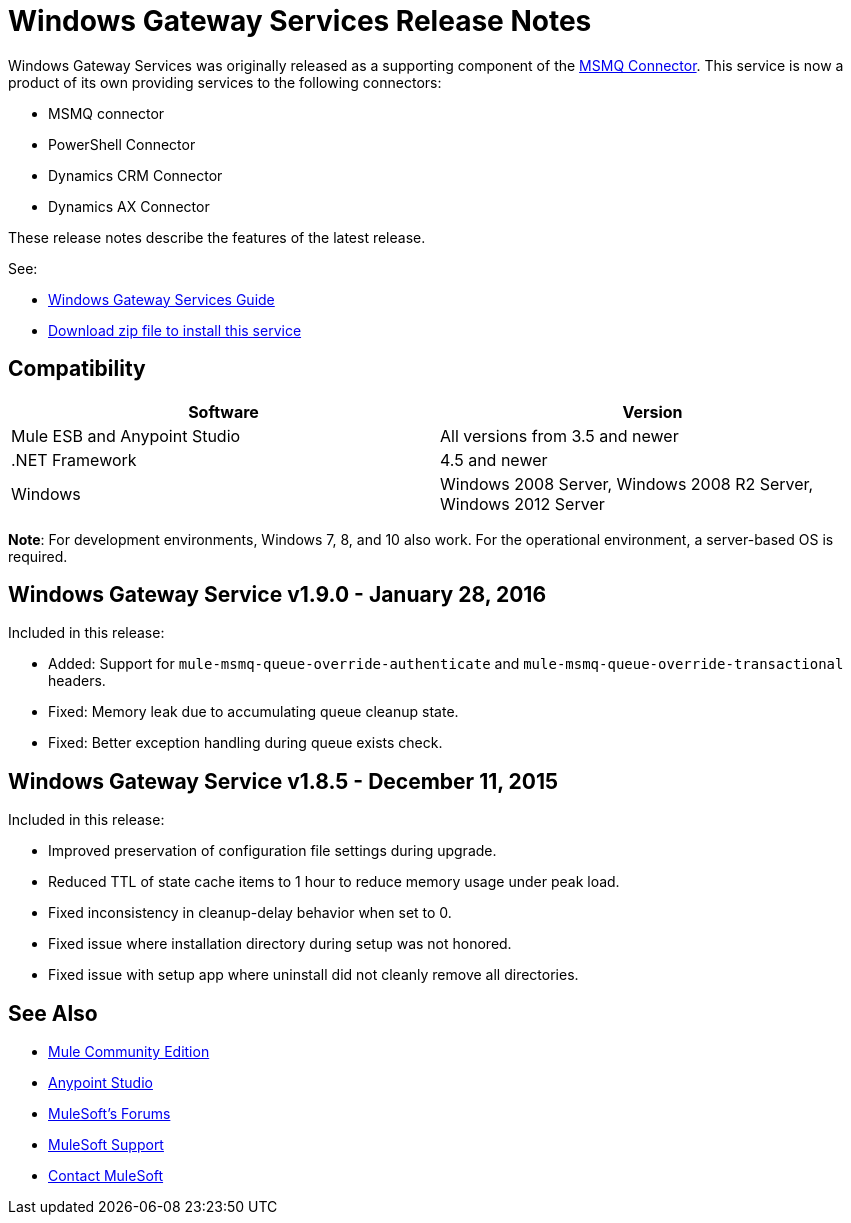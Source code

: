 = Windows Gateway Services Release Notes
:keywords: windows, gateway, .net, windows server

Windows Gateway Services was originally released as a supporting component of the
link:/release-notes/msmq-connector-release-notes[MSMQ Connector]. This service is
now a product of its own providing services to the following connectors:

* MSMQ connector
* PowerShell Connector
* Dynamics CRM Connector
* Dynamics AX Connector

These release notes describe the features of the latest release.

See:

* link:/mule-user-guide/v/3.7/windows-gateway-services-guide[Windows Gateway Services Guide]
* link:https://repository-master.mulesoft.org/nexus/content/repositories/releases/org/mule/modules/anypoint-windows-gateway-service/1.9.0/anypoint-windows-gateway-service-1.9.0.zip[Download zip file to install this service]

== Compatibility

[cols=",",options="header"]
|===
|Software |Version
|Mule ESB and Anypoint Studio |All versions from 3.5 and newer
|.NET Framework |4.5 and newer
|Windows |Windows 2008 Server, Windows 2008 R2 Server, Windows 2012 Server
|===

*Note*: For development environments, Windows 7, 8, and 10 also work. For the operational environment, a server-based OS is required.

== Windows Gateway Service v1.9.0 - January 28, 2016

Included in this release:

- Added: Support for `mule-msmq-queue-override-authenticate` and `mule-msmq-queue-override-transactional` headers.
- Fixed: Memory leak due to accumulating queue cleanup state.
- Fixed: Better exception handling during queue exists check.

== Windows Gateway Service v1.8.5 - December 11, 2015

Included in this release:

* Improved preservation of configuration file settings during upgrade.
* Reduced TTL of state cache items to 1 hour to reduce memory usage under peak load.
* Fixed inconsistency in cleanup-delay behavior when set to 0.
* Fixed issue where installation directory during setup was not honored.
* Fixed issue with setup app where uninstall did not cleanly remove all directories.

== See Also

* link:https://developer.mulesoft.com/anypoint-platform[Mule Community Edition]
* link:https://www.mulesoft.com/platform/studio[Anypoint Studio]
* link:http://forums.mulesoft.com[MuleSoft's Forums]
* link:https://www.mulesoft.com/support-and-services/mule-esb-support-license-subscription[MuleSoft Support]
* mailto:support@mulesoft.com[Contact MuleSoft]
